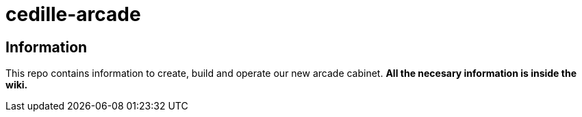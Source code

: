 = cedille-arcade

== Information
This repo contains information to create, build and operate our new arcade cabinet.
**All the necesary information is inside the wiki.**
